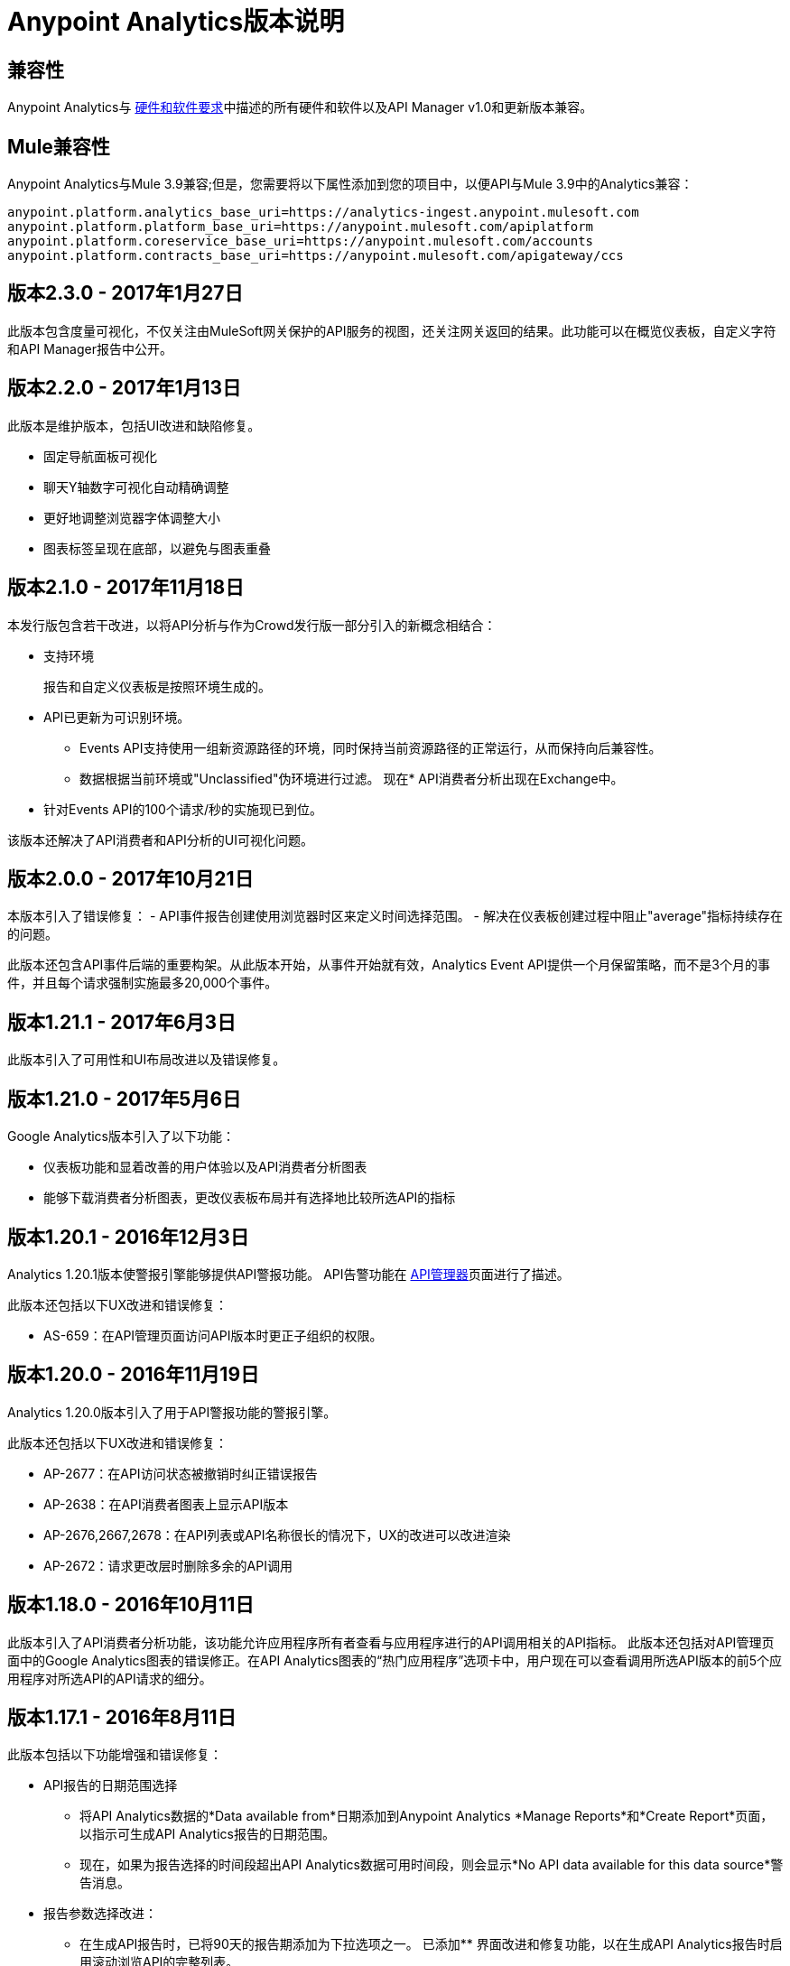 =  Anypoint Analytics版本说明
:keywords: analytics, release, notes

== 兼容性

Anypoint Analytics与 link:/mule-user-guide/v/3.9/hardware-and-software-requirements[硬件和软件要求]中描述的所有硬件和软件以及API Manager v1.0和更新版本兼容。

==  Mule兼容性

Anypoint Analytics与Mule 3.9兼容;但是，您需要将以下属性添加到您的项目中，以便API与Mule 3.9中的Analytics兼容：

[source,xml,linenums]
----
anypoint.platform.analytics_base_uri=https://analytics-ingest.anypoint.mulesoft.com
anypoint.platform.platform_base_uri=https://anypoint.mulesoft.com/apiplatform
anypoint.platform.coreservice_base_uri=https://anypoint.mulesoft.com/accounts
anypoint.platform.contracts_base_uri=https://anypoint.mulesoft.com/apigateway/ccs
----
== 版本2.3.0  -  2017年1月27日

此版本包含度量可视化，不仅关注由MuleSoft网关保护的API服务的视图，还关注网关返回的结果。此功能可以在概览仪表板，自定义字符和API Manager报告中公开。

== 版本2.2.0  -  2017年1月13日
此版本是维护版本，包括UI改进和缺陷修复。

* 固定导航面板可视化
* 聊天Y轴数字可视化自动精确调整
* 更好地调整浏览器字体调整大小
* 图表标签呈现在底部，以避免与图表重叠

== 版本2.1.0  -  2017年11月18日

本发行版包含若干改进，以将API分析与作为Crowd发行版一部分引入的新概念相结合：

* 支持环境
+
报告和自定义仪表板是按照环境生成的。
*  API已更新为可识别环境。
**  Events API支持使用一组新资源路径的环境，同时保持当前资源路径的正常运行，从而保持向后兼容性。
** 数据根据当前环境或"Unclassified"伪环境进行过滤。
现在*  API消费者分析出现在Exchange中。
* 针对Events API的100个请求/秒的实施现已到位。

该版本还解决了API消费者和API分析的UI可视化问题。

== 版本2.0.0  -  2017年10月21日

本版本引入了错误修复：
 -  API事件报告创建使用浏览器时区来定义时间选择范围。
 - 解决在仪表板创建过程中阻止"average"指标持续存在的问题。

此版本还包含API事件后端的重要构架。从此版本开始，从事件开始就有效，Analytics Event API提供一个月保留策略，而不是3个月的事件，并且每个请求强制实施最多20,000个事件。

== 版本1.21.1  -  2017年6月3日

此版本引入了可用性和UI布局改进以及错误修复。

== 版本1.21.0  -  2017年5月6日

Google Analytics版本引入了以下功能：

* 仪表板功能和显着改善的用户体验以及API消费者分析图表
* 能够下载消费者分析图表，更改仪表板布局并有选择地比较所选API的指标


== 版本1.20.1  -  2016年12月3日

Analytics 1.20.1版本使警报引擎能够提供API警报功能。 API告警功能在 link:/api-manager/using-api-alerts[API管理器]页面进行了描述。

此版本还包括以下UX改进和错误修复：

*  AS-659：在API管理页面访问API版本时更正子组织的权限。

== 版本1.20.0  -  2016年11月19日

Analytics 1.20.0版本引入了用于API警报功能的警报引擎。

此版本还包括以下UX改进和错误修复：

*  AP-2677：在API访问状态被撤销时纠正错误报告
*  AP-2638：在API消费者图表上显示API版本
*  AP-2676,2667,2678：在API列表或API名称很长的情况下，UX的改进可以改进渲染
*  AP-2672：请求更改层时删除多余的API调用

== 版本1.18.0  -  2016年10月11日

此版本引入了API消费者分析功能，该功能允许应用程序所有者查看与应用程序进行的API调用相关的API指标。
此版本还包括对API管理页面中的Google Analytics图表的错误修正。在API Analytics图表的“热门应用程序”选项卡中，用户现在可以查看调用所选API版本的前5个应用程序对所选API的API请求的细分。

== 版本1.17.1  -  2016年8月11日

此版本包括以下功能增强和错误修复：

*  API报告的日期范围选择
** 将API Analytics数据的*Data available from*日期添加到Anypoint Analytics *Manage Reports*和*Create Report*页面，以指示可生成API Analytics报告的日期范围。
** 现在，如果为报告选择的时间段超出API Analytics数据可用时间段，则会显示*No API data available for this data source*警告消息。
* 报告参数选择改进：
** 在生成API报告时，已将90天的报告期添加为下拉选项之一。
已添加** 界面改进和修复功能，以在生成API Analytics报告时启用滚动浏览API的完整列表。
*  Anypoint Analytics数据存档时间段更新：
** 存档超过90天的数据。
**  API Analytics数据报告暂时限制在90天内。有关更多信息，请参阅 link:https://support.mulesoft.com/s/article/Service-Interruption-07-27-2016-Error-Retrieving-API-Analytics-Data[服务中断07/27/2016  - 检索API分析数据时出错]。


内部错误修复版本的*Note:*版本从1.12.1到1.17.0。

== 版本1.12.0  -  2016年4月23日

此版本包含若干后端基础架构和功能增强功能，以支持即将发布的产品版本的分析和使用情况跟踪。

== 版本1.11.0  -  2016年2月27日

本版本包括以下功能增补：

* 基础架构增强和优化。
* 限制报告API根据可配置的行数提供结果。

本版本中已修复=== 

*  AS-585  - 为大客户提供运营准备

== 版本1.10.1  -  2016年1月23日

此版本包括以下功能增补：

除JWT之外，现在还支持*  OAuth令牌来调用Anypoint Analytics Query和Reports API。
* 无需验证令牌即可直接访问分析主页，现在可将用户重定向到Anypoint Platform登录页面。

=== 已修复问题

*  AS-254  - 当用户未登录时，Analytics（分析）页面无法加载并作出相应反应。
*  AS-560  - 允许使用OAuth令牌进行API调用（不推荐使用JWT令牌。）

== 版本1.10  -  2015年12月19日

* 为了允许Anypoint Analytics和第三方系统之间的关联，`event_id`属性
由API网关设置（来自`message.id`）现在通过系统传播。
* 从Anypoint平台的Google Analytics部分执行注销现在可以正确注销并重定向到登录页面。
除JWT之外，现在还支持*  OAuth令牌来调用Anypoint Analytics Query和Reports API。

== 版本1.9  -  2015年12月12日

* 摄取系统中的性能调整，提供更强大的处理API网关突发负载的能力。
* 针对API分析图表改进了空白数据范围的显示，使数据在没有可用数据时更为明显。






